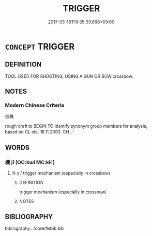 # -*- mode: mandoku-tls-view -*-
#+TITLE: TRIGGER
#+DATE: 2017-03-18T10:35:30.668+09:00        
#+STARTUP: content
* =CONCEPT= TRIGGER
:PROPERTIES:
:CUSTOM_ID: uuid-fa1e5dd9-f684-41a0-8585-603f943480be
:TR_ZH: 扳機
:END:
** DEFINITION

TOOL USED FOR SHOOTING, USING A GUN OR BOW:crossbow.

** NOTES

*** Modern Chinese Criteria
扳機

rough draft to BEGIN TO identify synonym group members for analysis, based on CL etc. 18.11.2003. CH ／

** WORDS
   :PROPERTIES:
   :VISIBILITY: children
   :END:
*** 機 jī (OC:kɯl MC:kɨi )
:PROPERTIES:
:CUSTOM_ID: uuid-7770e198-5f80-4dd5-b420-54459bf70dfd
:Char+: 機(75,12/16) 
:GY_IDS+: uuid-ab44c349-1877-4eb1-9376-97300af1df6c
:PY+: jī     
:OC+: kɯl     
:MC+: kɨi     
:END: 
**** N [[tls:syn-func::#uuid-8717712d-14a4-4ae2-be7a-6e18e61d929b][n]] / trigger mechanism (especially in crossbow)
:PROPERTIES:
:CUSTOM_ID: uuid-fa694e77-19e8-4feb-a821-db3ebee65811
:WARRING-STATES-CURRENCY: 5
:END:
****** DEFINITION

trigger mechanism (especially in crossbow)

****** NOTES

** BIBLIOGRAPHY
bibliography:../core/tlsbib.bib
